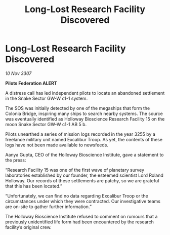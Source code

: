 :PROPERTIES:
:ID:       cbd9ce09-7ac0-42e8-ae12-93710a8d7aa2
:END:
#+title: Long-Lost Research Facility Discovered
#+filetags: :galnet:

* Long-Lost Research Facility Discovered

/10 Nov 3307/

*Pilots Federation ALERT* 

A distress call has led independent pilots to locate an abandoned settlement in the Snake Sector GW-W c1-1 system. 

The SOS was initially detected by one of the megaships that form the Colonia Bridge, inspiring many ships to search nearby systems. The source was eventually identified as Holloway Bioscience Research Facility 15 on the moon Snake Sector GW-W c1-1 AB 5 b. 

Pilots unearthed a series of mission logs recorded in the year 3255 by a freelance military unit named Excalibur Troop. As yet, the contents of these logs have not been made available to newsfeeds. 

Aanya Gupta, CEO of the Holloway Bioscience Institute, gave a statement to the press: 

“Research Facility 15 was one of the first wave of planetary survey laboratories established by our founder, the esteemed scientist Lord Roland Holloway. Our records of these settlements are patchy, so we are grateful that this has been located.” 

“Unfortunately, we can find no data regarding Excalibur Troop or the circumstances under which they were contracted. Our investigative teams are on-site to gather further information.” 

The Holloway Bioscience Institute refused to comment on rumours that a previously unidentified life form had been encountered by the research facility’s original crew.
